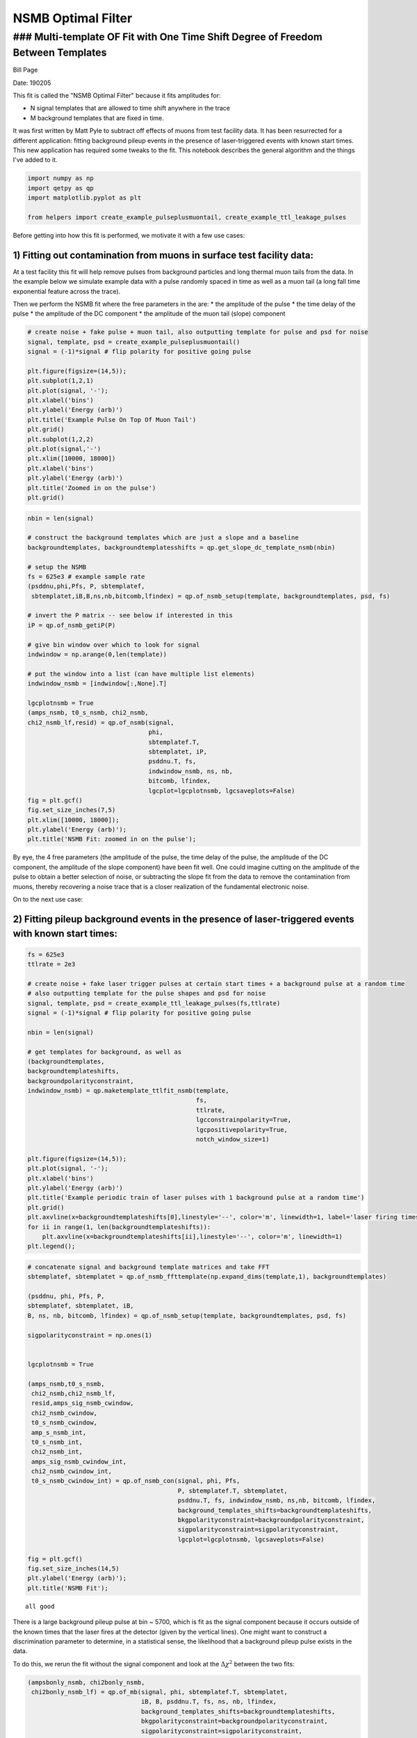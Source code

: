
NSMB Optimal Filter
===================

### Multi-template OF Fit with One Time Shift Degree of Freedom Between Templates
---------------------------------------------------------------------------------

Bill Page

Date: 190205

This fit is called the "NSMB Optimal Filter" because it fits amplitudes
for:

-  N signal templates that are allowed to time shift anywhere in the
   trace
-  M background templates that are fixed in time.

It was first written by Matt Pyle to subtract off effects of muons from
test facility data. It has been resurrected for a different application:
fitting background pileup events in the presence of laser-triggered
events with known start times. This new application has required some
tweaks to the fit. This notebook describes the general algorithm and the
things I've added to it.

.. code:: ipython3

    import numpy as np
    import qetpy as qp
    import matplotlib.pyplot as plt
    
    from helpers import create_example_pulseplusmuontail, create_example_ttl_leakage_pulses

Before getting into how this fit is performed, we motivate it with a few
use cases:

1) Fitting out contamination from muons in surface test facility data:
~~~~~~~~~~~~~~~~~~~~~~~~~~~~~~~~~~~~~~~~~~~~~~~~~~~~~~~~~~~~~~~~~~~~~~

At a test facility this fit will help remove pulses from background
particles and long thermal muon tails from the data. In the example
below we simulate example data with a pulse randomly spaced in time as
well as a muon tail (a long fall time exponential feature across the
trace).

Then we perform the NSMB fit where the free parameters in the are: \*
the amplitude of the pulse \* the time delay of the pulse \* the
amplitude of the DC component \* the amplitude of the muon tail (slope)
component

.. code:: ipython3

    # create noise + fake pulse + muon tail, also outputting template for pulse and psd for noise
    signal, template, psd = create_example_pulseplusmuontail()
    signal = (-1)*signal # flip polarity for positive going pulse
    
    plt.figure(figsize=(14,5));
    plt.subplot(1,2,1)
    plt.plot(signal, '-');
    plt.xlabel('bins')
    plt.ylabel('Energy (arb)')
    plt.title('Example Pulse On Top Of Muon Tail')
    plt.grid()
    plt.subplot(1,2,2)
    plt.plot(signal,'-')
    plt.xlim([10000, 18000])
    plt.xlabel('bins')
    plt.ylabel('Energy (arb)')
    plt.title('Zoomed in on the pulse')
    plt.grid()



.. image:: of_nsmb_demo_files/of_nsmb_demo_3_0.png


.. code:: ipython3

    nbin = len(signal)
    
    # construct the background templates which are just a slope and a baseline
    backgroundtemplates, backgroundtemplatesshifts = qp.get_slope_dc_template_nsmb(nbin)
    
    # setup the NSMB
    fs = 625e3 # example sample rate
    (psddnu,phi,Pfs, P, sbtemplatef,
     sbtemplatet,iB,B,ns,nb,bitcomb,lfindex) = qp.of_nsmb_setup(template, backgroundtemplates, psd, fs)
    
    # invert the P matrix -- see below if interested in this
    iP = qp.of_nsmb_getiP(P)    
    
    # give bin window over which to look for signal
    indwindow = np.arange(0,len(template))
    
    # put the window into a list (can have multiple list elements)
    indwindow_nsmb = [indwindow[:,None].T]
    
    lgcplotnsmb = True
    (amps_nsmb, t0_s_nsmb, chi2_nsmb,
    chi2_nsmb_lf,resid) = qp.of_nsmb(signal,
                                     phi, 
                                     sbtemplatef.T, 
                                     sbtemplatet, iP, 
                                     psddnu.T, fs, 
                                     indwindow_nsmb, ns, nb, 
                                     bitcomb, lfindex, 
                                     lgcplot=lgcplotnsmb, lgcsaveplots=False)
    fig = plt.gcf()
    fig.set_size_inches(7,5)
    plt.xlim([10000, 18000]);
    plt.ylabel('Energy (arb)');
    plt.title('NSMB Fit: zoomed in on the pulse');



.. image:: of_nsmb_demo_files/of_nsmb_demo_4_0.png


By eye, the 4 free parameters (the amplitude of the pulse, the time
delay of the pulse, the amplitude of the DC component, the amplitude of
the slope component) have been fit well. One could imagine cutting on
the amplitude of the pulse to obtain a better selection of noise, or
subtracting the slope fit from the data to remove the contamination from
muons, thereby recovering a noise trace that is a closer realization of
the fundamental electronic noise.

On to the next use case:

2) Fitting pileup background events in the presence of laser-triggered events with known start times:
~~~~~~~~~~~~~~~~~~~~~~~~~~~~~~~~~~~~~~~~~~~~~~~~~~~~~~~~~~~~~~~~~~~~~~~~~~~~~~~~~~~~~~~~~~~~~~~~~~~~~

.. code:: ipython3

    fs = 625e3
    ttlrate = 2e3
    
    # create noise + fake laser trigger pulses at certain start times + a background pulse at a random time
    # also outputting template for the pulse shapes and psd for noise
    signal, template, psd = create_example_ttl_leakage_pulses(fs,ttlrate)
    signal = (-1)*signal # flip polarity for positive going pulse
    
    nbin = len(signal)
    
    # get templates for background, as well as
    (backgroundtemplates,
    backgroundtemplateshifts,
    backgroundpolarityconstraint,
    indwindow_nsmb) = qp.maketemplate_ttlfit_nsmb(template, 
                                                  fs, 
                                                  ttlrate, 
                                                  lgcconstrainpolarity=True,
                                                  lgcpositivepolarity=True,
                                                  notch_window_size=1)
    
    plt.figure(figsize=(14,5));
    plt.plot(signal, '-');
    plt.xlabel('bins')
    plt.ylabel('Energy (arb)')
    plt.title('Example periodic train of laser pulses with 1 background pulse at a random time')
    plt.grid()
    plt.axvline(x=backgroundtemplateshifts[0],linestyle='--', color='m', linewidth=1, label='laser firing times')
    for ii in range(1, len(backgroundtemplateshifts)):
        plt.axvline(x=backgroundtemplateshifts[ii],linestyle='--', color='m', linewidth=1)
    plt.legend();



.. image:: of_nsmb_demo_files/of_nsmb_demo_6_0.png


.. code:: ipython3

    # concatenate signal and background template matrices and take FFT
    sbtemplatef, sbtemplatet = qp.of_nsmb_ffttemplate(np.expand_dims(template,1), backgroundtemplates)
    
    (psddnu, phi, Pfs, P,
    sbtemplatef, sbtemplatet, iB,
    B, ns, nb, bitcomb, lfindex) = qp.of_nsmb_setup(template, backgroundtemplates, psd, fs)
    
    sigpolarityconstraint = np.ones(1)
    
    
    lgcplotnsmb = True
    
    (amps_nsmb,t0_s_nsmb, 
     chi2_nsmb,chi2_nsmb_lf,
     resid,amps_sig_nsmb_cwindow,
     chi2_nsmb_cwindow,
     t0_s_nsmb_cwindow,
     amp_s_nsmb_int,
     t0_s_nsmb_int,
     chi2_nsmb_int,
     amps_sig_nsmb_cwindow_int,
     chi2_nsmb_cwindow_int,
     t0_s_nsmb_cwindow_int) = qp.of_nsmb_con(signal, phi, Pfs,
                                             P, sbtemplatef.T, sbtemplatet,
                                             psddnu.T, fs, indwindow_nsmb, ns,nb, bitcomb, lfindex,
                                             background_templates_shifts=backgroundtemplateshifts,
                                             bkgpolarityconstraint=backgroundpolarityconstraint,
                                             sigpolarityconstraint=sigpolarityconstraint,
                                             lgcplot=lgcplotnsmb, lgcsaveplots=False)
    
    fig = plt.gcf()
    fig.set_size_inches(14,5)
    plt.ylabel('Energy (arb)');
    plt.title('NSMB Fit');


.. parsed-literal::

    all good



.. image:: of_nsmb_demo_files/of_nsmb_demo_7_1.png


There is a large background pileup pulse at bin ~ 5700, which is fit as
the signal component because it occurs outside of the known times that
the laser fires at the detector (given by the vertical lines). One might
want to construct a discrimination parameter to determine, in a
statistical sense, the likelihood that a background pileup pulse exists
in the data.

To do this, we rerun the fit without the signal component and look at
the :math:`\Delta \chi^2` between the two fits:

.. code:: ipython3

    (ampsbonly_nsmb, chi2bonly_nsmb,
     chi2bonly_nsmb_lf) = qp.of_mb(signal, phi, sbtemplatef.T, sbtemplatet,
                                   iB, B, psddnu.T, fs, ns, nb, lfindex,
                                   background_templates_shifts=backgroundtemplateshifts,
                                   bkgpolarityconstraint=backgroundpolarityconstraint,
                                   sigpolarityconstraint=sigpolarityconstraint,
                                   lgcplot=True, lgcsaveplots=False)
    fig = plt.gcf()
    fig.set_size_inches(14, 5)
    plt.ylabel('Energy (arb)');
    plt.title('Background Only Fit');



.. image:: of_nsmb_demo_files/of_nsmb_demo_9_0.png


The difference in :math:`\chi^2` between the fits is 6409.6 - 6157 =
252.6. For noise to produce this :math:`\Delta \chi^2`, it would be a
:math:`\sigma = \sqrt{\Delta \chi^2} \sim 16` fluctuation --- so we can
say with high confidnce there's background pileup here.

--------------

Derivation
~~~~~~~~~~

The :math:`\chi^2` for the fit is

.. raw:: latex

   \begin{equation}
   \chi^2(\textbf{a}, t_0) = \sum_{k} \frac{|\tilde{S}_n - \sum_{n=1}^{N} a_n e^{-2\pi i t_0 f_k} \tilde{A}_{n,k} - \sum_{m=N}^{N+M}a_m \tilde{A}_{m,k}|^2}{J_k} 
   \end{equation}

where we have defined

-  :math:`t_{0}`: the time offset of the N signal templates
-  :math:`J`: the noise PSD
-  :math:`S`: the trace
-  :math:`A`: the templates
-  :math:`N/M`: the number of signal/background templates
-  :math:`n/m`: the index over signal/background templates
-  :math:`k`: the index over frequencies

We analytically solve for the :math:`\chi^2` minimum and speed up the
calculation by using the inverse Fourier transform wherever possible.

Below we derive the solution for 1 signal template and 2 background
templates (:math:`N`\ =1, :math:`M`\ =2), though the algorithm is
written for arbitrary values of N and M. The :math:`\chi^2` for this
specific case is given by:

.. raw:: latex

   \begin{equation}
   \chi^2(\textbf{a}, t_0) = \sum_{k} \frac{|\tilde{S}_n - a_1 e^{-2\pi i t_0 f_k} \tilde{A}_{1,k} - a_2 \tilde{A}_{2,k} - a_3 \tilde{A}_{3,k}|^2}{J_k}.
   \end{equation}

Minimizing the :math:`\chi^2` with respect to the three amplitudes, by
solving
:math:`\frac{\partial{\chi^2}}{\partial{a_1}} = \frac{\partial{\chi^2}}{\partial{a_2}} = \frac{\partial{\chi^2}}{\partial{a_3}} = 0`,
gives the following equation for the best fit amplitudes,
:math:`\bf{a}`:

.. raw:: latex

   \begin{equation}
       \textbf{a}= \textbf{P}^{-1} \cdot \textbf{q}
       \tag{1}
   \end{equation}

where the :math:`\textbf{P}` matrix is

.. raw:: latex

   \begin{equation}
    \textbf{P} = \left( \begin{array}{ccc}
   \sum_{k}\frac{\tilde{A}_{1,k}^{*}\tilde{A}_{1,k}}{J_{k}} & \sum_{k}\frac{\tilde{A}_{1,k}^{*}\tilde{A}_{2,k}e^{2\pi i t_0 f_k}}{J_{k}} & \sum_{k}\frac{\tilde{A}_{1,k}^{*}\tilde{A}_{3,k}e^{2\pi i t_0 f_k}}{J_{k}} \\
   \sum_{k}\frac{\tilde{A}_{1,k}^{*}\tilde{A}_{2,k}e^{2\pi i t_0 f_k}}{J_{k}} & \sum_{k}\frac{\tilde{A}_{2,k}^{*}\tilde{A}_{2,k}}{J_{k}} & \sum_{k}\frac{\tilde{A}_{2,k}^{*}\tilde{A}_{3,k}}{J_{k}} \\
   \sum_{k}\frac{\tilde{A}_{1,k}^{*}\tilde{A}_{3,k}e^{2\pi i t_0 f_k}}{J_{k}} & \sum_{k}\frac{\tilde{A}_{2,k}^{*}\tilde{A}_{3,k}}{J_{k}} & \sum_{k}\frac{\tilde{A}_{3,k}^{*}\tilde{A}_{3,k}}{J_{k}} \\
   \end{array} \right) 
   \end{equation}

and the :math:`\textbf{q}` vector is

.. raw:: latex

   \begin{equation}
    \textbf{q} = \left( \begin{array}{ccc}
   \sum_{k}\frac{\tilde{S}_{k}\tilde{A}_{1,k}^{*}e^{2\pi i t_0 f_k}}{J_{k}} \\
   \sum_{k}\frac{\tilde{S}_{k}\tilde{A}_{2,k}^{*}}{J_{k}} \\
   \sum_{k}\frac{\tilde{S}_{k}\tilde{A}_{3,k}^{*}}{J_{k}} \\
   \end{array} \right) 
   \end{equation}

Equation 1 hides some of the complexity of the calculation because both
:math:`\textbf{P}` and :math:`\textbf{q}` depend on :math:`t_0`, the
time delay offset of the signal template. In the algorithm, the
amplitudes are calculated for each time
delay--\ :math:`\textbf{a}(t_0)`--and for the global minimum we pick the
time delay that gives the lowest :math:`\chi^2`. This initially seems to
be getting nasty computationally, where if your data has 4096 time bins
you have to do 4096 matrix inversions, but we can speed up the
calculation in a couple ways:

1. The :math:`\textbf{P}` matrix does not depend on the data :math:`S`
   and therefore it can be precomputed and inverted for every
   :math:`t_0` before looping over the traces

   -  We will see below that to impose amplitude polarity constraints,
      we will not be able to precompute :math:`\textbf{P}` as it would
      require too much RAM, and so the algorithm is much slower if
      amplitude polarity constraints are turned on

2. The first row of :math:`\textbf{q}` and the first row and column of
   :math:`\textbf{P}`, except for the (1,1) element, are inverse Fourier
   transforms. Using the same old trick that is used in the stanard
   optimal filter algorithm with a time delay, these elements can be
   computed quickly in :math:`\mathcal{O}(n \text{log} n)` time.

--------------

Polarity Constraint
~~~~~~~~~~~~~~~~~~~

The location in the parameter space where there is an absolute miniumum
of the :math:`\chi^2`, given by Equation 1, can be non-physical. What is
an example of a non-physical best fit result? Here you go:

.. figure:: files/timedomainproblem.png
   :alt: 

What is going on above? \* If there is not a background pileup pulse,
the minimum of the :math:`\chi^2` can have the signal template interfere
with the background template in order to fit noise.

-  To fix this, we can impose physical constraints on the amplitude
   values in the fit, by which we mean that if the detector has been
   biased so that pulses go in the positive direction, we disallow
   negative fit amplitudes.

The procedure for imposing an amplitude polarity constraint is more
involved for this multi-dimensional amplitude space than for the simple
1D optimal filter. For the problematic fit above, for constraining the
amplitudes to be positive, what is a robust but fast way to find the
minimum in the allowed region (the region with no negative amplitudes)?

-  A flawed procedure would be to constrain the negative background
   amplitude to 0

   -  It could very well be that then, on the second minimization, the
      signal amplitude would be fit negative

      -  Do you then set the signal amplitude to 0 as well?

         -  Sequential approaches are a bad idea when doing highly
            correlated fits!

-  A robust and fast procedure is to use the gradient to determine which
   amplitudes to constrain to 0

The below plot shows the :math:`\chi^2` gradient, determined with the
covariance matrix between signal and background amplitudes, for the fit
above, with the absolute minimum in red:

.. figure:: files/gradientproblem.png
   :alt: 

We can calculate the gradient at different points in the parameter space
quickly because the covariance matrix (:math:`\textbf{E}`) and the
Hessian(\ :math:`\textbf{H}`) comes for free from unconstrained
calculation, from their relation to the P matrix:

.. raw:: latex

   \begin{equation}
   \textbf{E} = \left( \begin{array}{ccc}
   \sigma_{11}^{2} & \sigma_{12}^{2} & \sigma_{13}^{2} \\
   \sigma_{12}^{2} & \sigma_{22}^{2} & \sigma_{23}^{2} \\
   \sigma_{13}^{2} & \sigma_{23}^{2} & \sigma_{33}^{2} \\
   \end{array} \right) = \textbf{P}^{-1} = 
   \left( \begin{array}{ccc}
   \sum_{k}\frac{\tilde{A}_{1,k}^{*}\tilde{A}_{1,k}}{J_{k}} & \sum_{k}\frac{\tilde{A}_{1,k}^{*}\tilde{A}_{2,k}e^{2\pi i t_0 f_k}}{J_{k}} & \sum_{k}\frac{\tilde{A}_{1,k}^{*}\tilde{A}_{3,k}e^{2\pi i t_0 f_k}}{J_{k}} \\
   \sum_{k}\frac{\tilde{A}_{1,k}^{*}\tilde{A}_{2,k}e^{2\pi i t_0 f_k}}{J_{k}} & \sum_{k}\frac{\tilde{A}_{2,k}^{*}\tilde{A}_{2,k}}{J_{k}} & \sum_{k}\frac{\tilde{A}_{2,k}^{*}\tilde{A}_{3,k}}{J_{k}} \\
   \sum_{k}\frac{\tilde{A}_{1,k}^{*}\tilde{A}_{3,k}e^{2\pi i t_0 f_k}}{J_{k}} & \sum_{k}\frac{\tilde{A}_{2,k}^{*}\tilde{A}_{3,k}}{J_{k}} & \sum_{k}\frac{\tilde{A}_{3,k}^{*}\tilde{A}_{3,k}}{J_{k}} \\
   \end{array} \right)^{-1}.
   \end{equation}

This correspondence might be more familiar by remembering that the
standard 1D optimal filter amplitude estimate variance is

.. raw:: latex

   \begin{equation}
   \sigma_{\hat{a}}^{2} = \left( \sum_{k}\frac{|\tilde{A}_{1,k}|^2}{J_{k}}  \right)^{-1}
   \end{equation}

The gradient anywhere in the parameter space can be done with the
Hessian, where
:math:`\textbf{H} = \frac{1}{2}\textbf{E}^{-1} = \frac{1}{2}\textbf{P}`
and

.. math:: \textbf{H}_{i,j}=\frac{\partial^2{\chi^2}}{\partial{a_i}\partial{a_j}}.

The gradient at a point :math:`\textbf{a}` in the parameter sapce is
just given by

.. raw:: latex

   \begin{equation}
   \nabla{\chi^2} = \textbf{H} \cdot (\textbf{a} - \textbf{a}_{abs})
   \end{equation}

In practice, here is how we use gradient information:

-  we find the abolute minimum. if some amplitudes are in a disallowed
   region of the space we:

   -  we check the gradient at the closest point in the allowed
      parameter space
   -  for those amplitudes in the disallowed region:
   -  if the gradient points into the disallowed region then those
      amplitudes are set to zero
   -  if the gradient points into the allowed region then those
      amplitudes are not set to zero (allowed to float)
   -  we refit with the certain amplitudes taken out of the fit
   -  we redo this process until, for all the amplitudes that are set to
      zero, the gradient points into the disallowed region
   -  if this check fails then we output a warning flag in the fit

      -  have never seen this failure

   -  typically this only takes one iteration! much faster than a
      gradient descent!

--------------

In the algorithm a few quantities are precomputed to speed up
calculations. In the code, these quantities are named and defined as
below:

-  :math:`\textbf{PF}`, a 3 by 3 by k matrix

.. raw:: latex

   \begin{equation}
    \textbf{PF} = \left( \begin{array}{ccc}
   \frac{\tilde{A}_{1,k}^{*}\tilde{A}_{1,k}}{J_{k}} & \frac{\tilde{A}_{1,k}^{*}\tilde{A}_{2,k}}{J_{k}} & \frac{\tilde{A}_{1,k}^{*}\tilde{A}_{3,k}}{J_{k}} \\
   \frac{\tilde{A}_{1,k}^{*}\tilde{A}_{2,k}}{J_{k}} & \frac{\tilde{A}_{2,k}^{*}\tilde{A}_{2,k}}{J_{k}} & \frac{\tilde{A}_{2,k}^{*}\tilde{A}_{3,k}}{J_{k}} \\
   \frac{\tilde{A}_{1,k}^{*}\tilde{A}_{3,k}}{J_{k}} & \frac{\tilde{A}_{2,k}^{*}\tilde{A}_{3,k}}{J_{k}} & \frac{\tilde{A}_{3,k}^{*}\tilde{A}_{3,k}}{J_{k}} \\
   \end{array} \right) 
   \end{equation}

-  :math:`\textbf{PFS}`, a 3 by 3 matrix

.. raw:: latex

   \begin{equation}
    \textbf{PFS} = \left( \begin{array}{ccc}
   \sum_{k}\frac{\tilde{A}_{1,k}^{*}\tilde{A}_{1,k}}{J_{k}} & \sum_{k}\frac{\tilde{A}_{1,k}^{*}\tilde{A}_{2,k}}{J_{k}} & \sum_{k}\frac{\tilde{A}_{1,k}^{*}\tilde{A}_{3,k}}{J_{k}} \\
   \sum_{k}\frac{\tilde{A}_{1,k}^{*}\tilde{A}_{2,k}}{J_{k}} & \sum_{k}\frac{\tilde{A}_{2,k}^{*}\tilde{A}_{2,k}}{J_{k}} & \sum_{k}\frac{\tilde{A}_{2,k}^{*}\tilde{A}_{3,k}}{J_{k}} \\
   \sum_{k}\frac{\tilde{A}_{1,k}^{*}\tilde{A}_{3,k}}{J_{k}} & \sum_{k}\frac{\tilde{A}_{2,k}^{*}\tilde{A}_{3,k}}{J_{k}} & \sum_{k}\frac{\tilde{A}_{3,k}^{*}\tilde{A}_{3,k}}{J_{k}} \\
   \end{array} \right) 
   \end{equation}

-  :math:`\phi`, a 3 by k matrix

.. raw:: latex

   \begin{equation}
    \phi = \left( \begin{array}{ccc}
   \frac{\tilde{A}_{1,k}^{*}}{J_{k}} \\
   \frac{\tilde{A}_{2,k}^{*}}{J_{k}} \\
   \frac{\tilde{A}_{3,k}^{*}}{J_{k}} \\
   \end{array} \right) 
   \end{equation}

